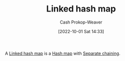 :PROPERTIES:
:ID:       16e87858-5bed-40b3-830b-b2596f4d20b4
:LAST_MODIFIED: [2023-09-05 Tue 20:16]
:END:
#+title: Linked hash map
#+hugo_custom_front_matter: :slug "16e87858-5bed-40b3-830b-b2596f4d20b4"
#+author: Cash Prokop-Weaver
#+date: [2022-10-01 Sat 14:33]
#+filetags: :concept:

A [[id:16e87858-5bed-40b3-830b-b2596f4d20b4][Linked hash map]] is a [[id:b8f1337e-8231-4ace-b003-bb988b4c39ee][Hash map]] with [[id:2e5f8a82-f9d2-42a2-bcea-de2d2a158097][Separate chaining]].

* Flashcards :noexport:
** AKA :fc:
:PROPERTIES:
:CREATED: [2022-10-18 Tue 07:51]
:FC_CREATED: 2022-10-18T14:52:05Z
:FC_TYPE:  cloze
:ID:       c54045ee-eb85-44cd-87d7-22aa4fd7d09e
:FC_CLOZE_MAX: 1
:FC_CLOZE_TYPE: deletion
:END:
:REVIEW_DATA:
| position | ease | box | interval | due                  |
|----------+------+-----+----------+----------------------|
|        0 | 2.80 |   6 |   138.15 | 2024-01-08T20:19:13Z |
|        1 | 2.05 |   8 |   294.13 | 2024-06-15T18:08:13Z |
:END:

- {{[[id:16e87858-5bed-40b3-830b-b2596f4d20b4][Linked hash map]]}@0}
- {{[[id:b8f1337e-8231-4ace-b003-bb988b4c39ee][Hash map]] with [[id:2e5f8a82-f9d2-42a2-bcea-de2d2a158097][Separate chaining]]}@1}

*** Source
[cite:@HashTable2022]
#+print_bibliography: